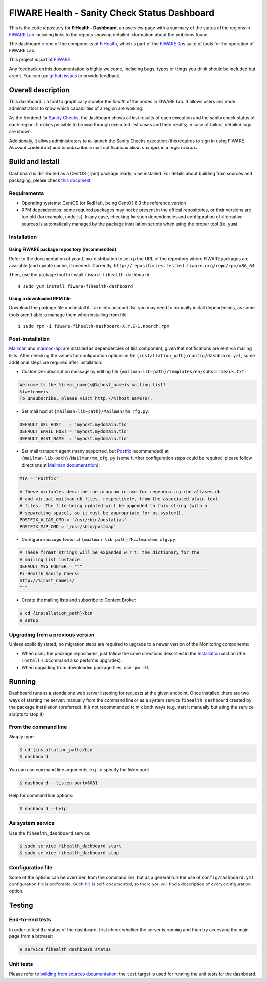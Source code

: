 ===============================================
 FIWARE Health - Sanity Check Status Dashboard
===============================================

This is the code repository for **FiHealth - Dashboard**, an overview page with
a summary of the status of the regions in `FIWARE Lab`_ including links to the
reports showing detailed information about the problems found.

The dashboard is one of the components of `FiHealth </README.rst>`_, which is
part of the `FIWARE Ops`_ suite of tools for the operation of FIWARE Lab.

This project is part of FIWARE_.

Any feedback on this documentation is highly welcome, including bugs, typos or
things you think should be included but aren't. You can use `github issues`__
to provide feedback.

__ `FiHealth - GitHub issues`_


Overall description
===================

This dashboard is a tool to graphically monitor the *health* of the nodes in
FIWARE Lab. It allows users and node administrators to know which capabilities
of a region are working.

As the frontend for `Sanity Checks </fiware-region-sanity-tests/README.rst>`_,
the dashboard shows all test results of each execution and the sanity check
status of each region. It makes possible to browse through executed test cases
and their results; in case of failure, detailed logs are shown.

Additionaly, it allows administrators to re-launch the Sanity Checks execution
(this requires to sign in using FIWARE Account credentials) and to subscribe
to mail notifications about changes in a region status.


Build and Install
=================

Dashboard is distributed as a CentOS (.rpm) package ready to be installed. For
details about building from sources and packaging, please check `this document
<doc/build_source.rst>`_.


Requirements
------------

- Operating systems: CentOS (or RedHat), being CentOS 6.3 the reference version
- RPM dependencies: some required packages may not be present in the official
  repositories, or their versions are too old (for example, ``nodejs``). In any
  case, checking for such dependencies and configuration of alternative sources
  is automatically managed by the package installation scripts when using the
  proper tool (i.e. ``yum``)


Installation
------------

Using FIWARE package repository (recommended)
~~~~~~~~~~~~~~~~~~~~~~~~~~~~~~~~~~~~~~~~~~~~~

Refer to the documentation of your Linux distribution to set up the URL of the
repository where FIWARE packages are available (and update cache, if needed).
Currently, ``http://repositories.testbed.fiware.org/repo/rpm/x86_64``

Then, use the package tool to install ``fiware-fihealth-dashboard``::

    $ sudo yum install fiware-fihealth-dashboard


Using a downloaded RPM file
~~~~~~~~~~~~~~~~~~~~~~~~~~~

Download the package file and install it. Take into account that you may need
to manually install dependencies, as some tools aren't able to manage them when
installing from file::

    $ sudo rpm -i fiware-fihealth-dashboard-X.Y.Z-1.noarch.rpm


Post-installation
-----------------

Mailman_ and mailman-api_ are installed as dependencies of this component,
given that notifications are sent via mailing lists. After checking the values
for configuration options in file ``{installation_path}/config/dashboard.yml``,
some additional steps are required after installation:

-  Customize subscription message by editing file
   ``{mailman-lib-path}/templates/en/subscribeack.txt``:

.. code::

   Welcome to the %(real_name)s@%(host_name)s mailing list!
   %(welcome)s
   To unsubscribe, please visit http://%(host_name)s/.

-  Set mail host at ``{mailman-lib-path}/Mailman/mm_cfg.py``:

.. code::

   DEFAULT_URL_HOST   = 'myhost.mydomain.tld'
   DEFAULT_EMAIL_HOST = 'myhost.mydomain.tld'
   DEFAULT_HOST_NAME  = 'myhost.mydomain.tld'

-  Set mail transport agent (many supported, but Postfix_ recommended) at
   ``{mailman-lib-path}/Mailman/mm_cfg.py`` (some further configuration steps
   could be required: please follow directions at `Mailman documentation`__):

   __ `Mailman - Set up your mail server`_

.. code::

   MTA = 'Postfix'

   # These variables describe the program to use for regenerating the aliases.db
   # and virtual-mailman.db files, respectively, from the associated plain text
   # files.  The file being updated will be appended to this string (with a
   # separating space), so it must be appropriate for os.system().
   POSTFIX_ALIAS_CMD = '/usr/sbin/postalias'
   POSTFIX_MAP_CMD = '/usr/sbin/postmap'

-  Configure message footer at ``{mailman-lib-path}/Mailman/mm_cfg.py``:

.. code::

   # These format strings will be expanded w.r.t. the dictionary for the
   # mailing list instance.
   DEFAULT_MSG_FOOTER = """_______________________________________________
   Fi-Health Sanity Checks
   http://%(host_name)s/
   """

-  Create the mailing lists and subscribe to Context Broker:

.. code::

   $ cd {installation_path}/bin
   $ setup


Upgrading from a previous version
---------------------------------

Unless explicitly stated, no migration steps are required to upgrade to a
newer version of the Monitoring components:

- When using the package repositories, just follow the same directions
  described in the Installation_ section (the ``install`` subcommand also
  performs upgrades).
- When upgrading from downloaded package files, use ``rpm -U``.


Running
=======

Dashboard runs as a standalone web server listening for requests at the given
endpoint. Once installed, there are two ways of starting the server: manually
from the command line or as a system service ``fihealth_dashboard`` created by
the package installation (preferred). It is not recommended to mix both ways
(e.g. start it manually but using the service scripts to stop it).


From the command line
---------------------

Simply type:

.. code::

   $ cd {installation_path}/bin
   $ dashboard

You can use command line arguments, e.g. to specify the listen port:

.. code::

   $ dashboard --listen-port=8081

Help for command line options:

.. code::

   $ dashboard --help


As system service
-----------------

Use the ``fihealth_dashboard`` service:

.. code::

   $ sudo service fihealth_dashboard start
   $ sudo service fihealth_dashboard stop


Configuration file
------------------

Some of the options can be overriden from the command line, but as a general
rule the use of ``config/dashboard.yml`` configuration file is preferable.
Such `file <config/dashboard.yml>`_ is self-documented, so there you will
find a description of every configuration option.


Testing
=======

End-to-end tests
----------------

In order to test the status of the dashboard, first check whether the server is
running and then try accessing the main page from a browser:

.. code::

   $ service fihealth_dashboard status


Unit tests
----------

Please refer to `building from sources documentation <doc/build_source.rst>`_:
the ``test`` target is used for running the unit tests for the dashboard.


.. REFERENCES

.. _FIWARE: http://www.fiware.org/
.. _FIWARE Lab: https://www.fiware.org/lab/
.. _FIWARE Ops: https://www.fiware.org/fiware-operations/
.. _FiHealth - GitHub issues: https://github.com/telefonicaid/fiware-health/issues/new
.. _Postfix: http://www.postfix.org/
.. _mailman-api: http://mailman-api.readthedocs.org/en/stable/
.. _Mailman: http://www.gnu.org/software/mailman/
.. _Mailman - Set up your mail server: http://www.gnu.org/software/mailman/mailman-install/mail-server.html
